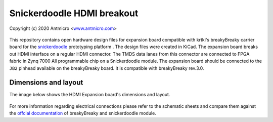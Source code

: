 Snickerdoodle HDMI breakout
===========================

Copyright (c) 2020 Antmicro <`www.antmicro.com <https://www.antmicro.com>`_>

.. figure:: img/hdmi-expansion.png

This repository contains open hardware design files for expansion board compatible with krtkl's breakyBreaky carrier board for the `snickerdoodle <https://krtkl.com/snickerdoodle/>`_ prototyping platform .
The design files were created in KiCad.
The expansion board breaks out HDMI interface on a regular HDMI connector.
The TMDS data lanes from this connector are connected to FPGA fabric in Zynq 7000 All programmable chip on a Snickerdoodle module.
The expansion board should be connected to the ``JB2`` pinhead available on the breakyBreaky board. It is compatible with breakyBreaky rev.3.0.

Dimensions and layout
---------------------

The image below shows the HDMI Expansion board's dimensions and layout.

.. figure:: img/layout.png

For more information regarding electrical connections please refer to the schematic sheets and compare them against the `offcial documentation <https://github.com/krtkl/open-source-schematics>`_ of breakyBreaky and snickerdoodle module.


